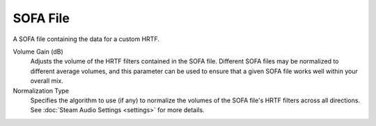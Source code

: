 SOFA File
---------

A SOFA file containing the data for a custom HRTF.

.. image:: media/sofafile.png

Volume Gain (dB)
    Adjusts the volume of the HRTF filters contained in the SOFA file. Different SOFA files may be normalized to different average volumes, and this parameter can be used to ensure that a given SOFA file works well within your overall mix.

Normalization Type
    Specifies the algorithm to use (if any) to normalize the volumes of the SOFA file's HRTF filters across all directions. See :doc:`Steam Audio Settings <settings>` for more details.
